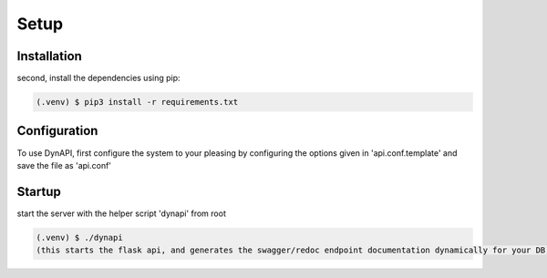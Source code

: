 Setup
=====

.. _installation:

Installation
------------

second, install the dependencies using pip:

.. code-block:: console

   (.venv) $ pip3 install -r requirements.txt

Configuration
----------------

To use DynAPI, first configure the system to your pleasing by configuring the options given in 'api.conf.template' and save the file as 'api.conf'

Startup
----------------

start the server with the helper script 'dynapi' from root

.. code-block:: console

   (.venv) $ ./dynapi 
   (this starts the flask api, and generates the swagger/redoc endpoint documentation dynamically for your DB)
